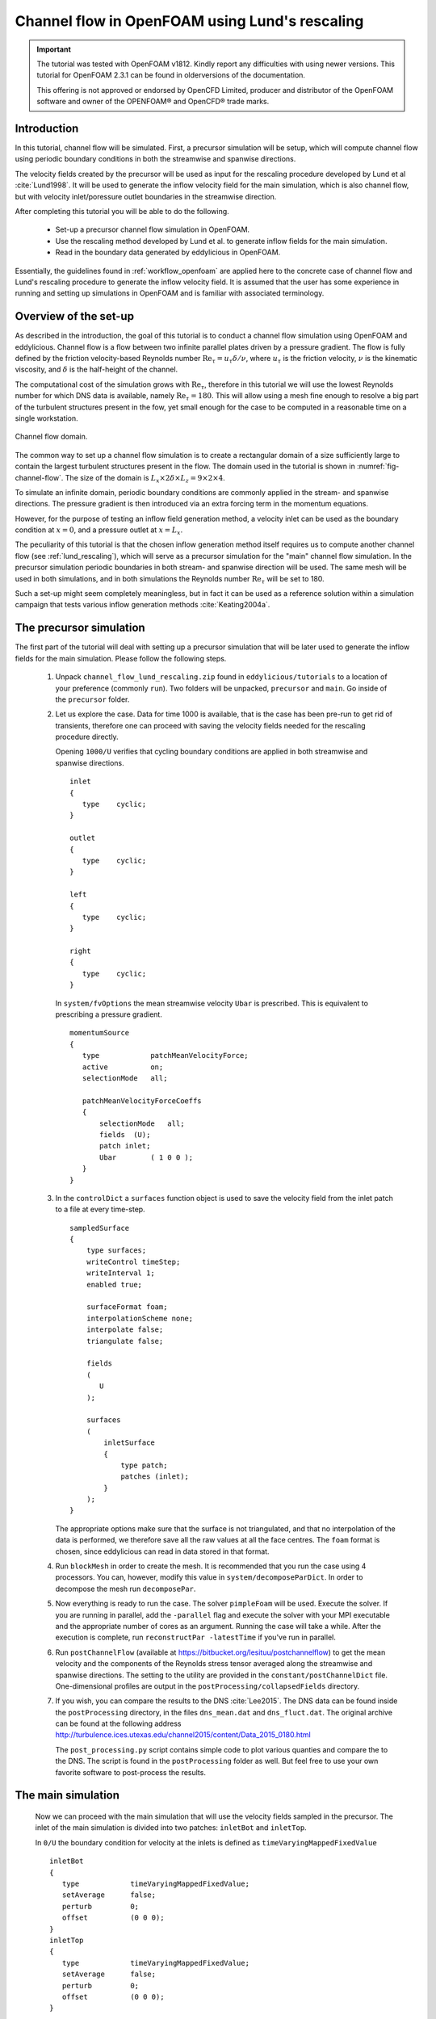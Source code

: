 .. _tut_of_channel_lund:

Channel flow in OpenFOAM using Lund's rescaling
===============================================

.. important::
   The tutorial was tested with OpenFOAM v1812.
   Kindly report any difficulties with using newer versions.
   This tutorial for OpenFOAM 2.3.1 can be found in olderversions of the
   documentation.

   This offering is not approved or endorsed by OpenCFD Limited, producer
   and distributor of the OpenFOAM software and owner of the OPENFOAM®  and
   OpenCFD®  trade marks.

Introduction
------------

In this tutorial, channel flow will be simulated.
First, a precursor simulation will be setup, which will compute channel flow
using periodic boundary conditions in both the streamwise and spanwise
directions.

The velocity fields created by the precursor will be used as input for
the rescaling procedure developed by Lund et al :cite:`Lund1998`.
It will be used to generate the inflow velocity field for the main simulation,
which is also channel flow, but with velocity inlet/poressure outlet boundaries
in the streamwise direction.

After completing this tutorial you will be able to do the following.

   * Set-up a precursor channel flow simulation in OpenFOAM.

   * Use the rescaling method developed by Lund et al. to generate inflow
     fields for the main simulation.

   * Read in the boundary data generated by eddylicious in OpenFOAM.

Essentially, the guidelines found in :ref:`workflow_openfoam` are applied here
to the concrete case of channel flow and Lund's rescaling procedure to generate
the inflow velocity field.
It is assumed that the user has some experience in running and setting up
simulations in OpenFOAM and is familiar with associated terminology.

Overview of the set-up
----------------------

As described in the introduction, the goal of this tutorial is to conduct a
channel flow simulation using OpenFOAM and eddylicious.
Channel flow is a flow between two infinite parallel plates driven by a
pressure gradient.
The flow is fully defined by the friction velocity-based Reynolds number
:math:`\text{Re}_\tau = u_\tau \delta/\nu`, where :math:`u_\tau` is the friction
velocity, :math:`\nu` is the kinematic viscosity, and :math:`\delta` is the
half-height of the channel.

The computational cost of the simulation grows with :math:`\text{Re}_\tau`,
therefore in this tutorial we will use the lowest Reynolds number for which
DNS data is available, namely :math:`\text{Re}_\tau = 180`.
This will allow using a mesh fine enough to resolve a big part of the turbulent
structures present in the fow, yet small enough for the case to be computed in
a reasonable time on a single workstation.

.. _fig-channel-flow:

.. figure:: figures/channel_flow.*
   :align: center

   Channel flow domain.

The common way to set up a channel flow simulation is to create a rectangular
domain of a size sufficiently large to contain the largest turbulent
structures present in the flow.
The domain used in the tutorial is shown in :numref:`fig-channel-flow`.
The size of the domain is
:math:`L_x \times 2\delta \times L_z = 9 \times 2 \times 4`.

To simulate an infinite domain, periodic boundary conditions are commonly
applied in the stream- and spanwise directions.
The pressure gradient is then introduced via an extra forcing term
in the momentum equations.

However, for the purpose of testing an inflow field generation method, a
velocity inlet can be used as the boundary condition at :math:`x=0`, and
a pressure outlet at :math:`x=L_x`.

The peculiarity of this tutorial is that the chosen inflow generation method
itself requires us to compute another channel flow (see :ref:`lund_rescaling`),
which will serve as a precursor simulation for the "main" channel flow
simulation.
In the precursor simulation periodic boundaries in both stream- and spanwise
direction will be used.
The same mesh will be used in both simulations, and in both simulations
the Reynolds number :math:`\text{Re}_\tau` will be set to 180.

Such a set-up might seem completely meaningless, but in fact it can be used
as a reference solution within a simulation campaign that tests various
inflow generation methods :cite:`Keating2004a`.

The precursor simulation
------------------------

The first part of the tutorial will deal with setting up a precursor simulation
that will be later used to generate the inflow fields for the main simulation.
Please follow the following steps.

   1. Unpack ``channel_flow_lund_rescaling.zip`` found in
      ``eddylicious/tutorials`` to a location of your preference (commonly
      ``run``).
      Two folders will be unpacked, ``precursor`` and ``main``.
      Go inside of the ``precursor`` folder.

   2. Let us explore the case.
      Data for time 1000 is available, that is the case has been pre-run to
      get rid of transients, therefore one can proceed with saving the velocity
      fields needed for the rescaling procedure directly.

      Opening ``1000/U`` verifies that cycling boundary conditions are applied
      in both streamwise and spanwise directions. ::

         inlet
         {
            type    cyclic;
         }

         outlet
         {
            type    cyclic;
         }

         left
         {
            type    cyclic;
         }

         right
         {
            type    cyclic;
         }

      In ``system/fvOptions`` the mean streamwise velocity ``Ubar`` is
      prescribed.
      This is equivalent to prescribing a pressure gradient. ::

         momentumSource
         {
            type            patchMeanVelocityForce;
            active          on;
            selectionMode   all;

            patchMeanVelocityForceCoeffs
            {
                selectionMode   all;
                fields  (U);
                patch inlet;
                Ubar        ( 1 0 0 );
            }
         }

   3. In the ``controlDict`` a ``surfaces`` function object is used to
      save the velocity field from the inlet patch to a file at every
      time-step. ::

          sampledSurface
          {
              type surfaces;
              writeControl timeStep;
              writeInterval 1;
              enabled true;

              surfaceFormat foam;
              interpolationScheme none;
              interpolate false;
              triangulate false;

              fields
              (
                 U
              );

              surfaces
              (
                  inletSurface
                  {
                      type patch;
                      patches (inlet);
                  }
              );
          }

      The appropriate options make sure that the surface is not
      triangulated, and that no interpolation of the data is performed,
      we therefore save all the raw values at all the face centres.
      The ``foam`` format is chosen, since eddylicious can read in data
      stored in that format.

   4. Run ``blockMesh`` in order to create the mesh.
      It is recommended that you run the case using 4 processors.
      You can, however, modify this value in ``system/decomposeParDict``.
      In order to decompose the mesh run ``decomposePar``.

   5. Now everything is ready to run the case.
      The solver ``pimpleFoam`` will be used.
      Execute the solver. If you are running in parallel, add the
      ``-parallel`` flag and execute the solver with your MPI executable and
      the appropriate number of cores as an argument.
      Running the case will take a while.
      After the execution is complete, run ``reconstructPar -latestTime`` if
      you've run in parallel.

   6. Run ``postChannelFlow`` (available at
      https://bitbucket.org/lesituu/postchannelflow)
      to get the mean velocity and the components of the Reynolds stress tensor
      averaged along the streamwise and spanwise directions.
      The setting to the utility are provided in the
      ``constant/postChannelDict`` file.
      One-dimensional profiles are output in the
      ``postProcessing/collapsedFields`` directory.

   7. If you wish, you can compare the results to the DNS :cite:`Lee2015`.
      The DNS data can be found inside the ``postProcessing`` directory, in
      the files ``dns_mean.dat``  and ``dns_fluct.dat``.
      The original archive can be found at the following address
      http://turbulence.ices.utexas.edu/channel2015/content/Data_2015_0180.html

      The ``post_processing.py`` script contains simple code to plot various
      quanties and compare the to the DNS.
      The script is found in the ``postProcessing`` folder as well.
      But feel free to use your own favorite software to post-process the
      results.


The main simulation
-------------------
   Now we can proceed with the main simulation that will use the velocity
   fields sampled in the precursor.
   The inlet of the main simulation is divided into two patches: ``inletBot``
   and ``inletTop``.

   In ``0/U`` the boundary condition for velocity at the inlets is defined as
   ``timeVaryingMappedFixedValue`` ::

      inletBot
      {
         type            timeVaryingMappedFixedValue;
         setAverage      false;
         perturb         0;
         offset          (0 0 0);
      }
      inletTop
      {
         type            timeVaryingMappedFixedValue;
         setAverage      false;
         perturb         0;
         offset          (0 0 0);
      }

   This allows to read in the velocity values from files located in
   ``constant/boundaryData``, see :ref:`of_native_format`.


   1. Go to the case ``main``. Run ``blockMesh`` to create the mesh.

   2. In order to provide eddylicious the coordinates of the face centres at
      the inlet plane we use the ``postProcess`` utility and point it to the
      ``inletSurfaces`` function object residing in ``sytem/inletSurfaces``.
      In that file, two surfaces coinciding with the inlet patches are
      defined. Run the utility: ``postProcess -func inletSurfaces``.
      This will create a ``faceCentres`` file for each inlet patch in the
      ``postProcessing/inletSurfaces/0/*patchname*`` directories.

   3. Inflow velocity fields are generated for each inlet patch separately.
      The generation procedure for each patch is controlled by a configuration
      file.
      One file for each inlet patch, ``rescalingConfigBot`` and
      ``rescalingConfigTop`` for the ``inletBot`` and ``inletTop`` patch
      respectively.
      Explore the config files.
      See :ref:`lund_rescaling` and other relative parts of the User guide
      to make sure you understand what each option stands for.
      Note that the chosen values of :math:`u_\tau`, :math:`\delta_{99}` and
      :math:`\nu` are chosen coincide with the ones in the precursor
      simulation.

   4. Run ``runLundRescaling --config=rescalingConfigBot``.
      The script will write out some integral properties of the precursor,
      perform the rescaling and then write out similar properties for the
      generated inflow fields.
      The properties of the precursor and the main simulation are almost
      identical, as is intended.
      Run ``runLundRescaling --config=rescalingConfigTop``.
      Note that the ``constant/boundaryData`` now contains two directories
      corresponding to the two inlet pathes.
      Inside, the generated inflow fields are stored.

   6. If possible, decompose the case using ``decomposePar``.
      Run it using ``pimpleFoam``.
      Reconstruct the fields using ``reconstructPar`` if you've run in
      parallel.

   7. Explore the solution using you favorite post processing software!
      In particular, see if the solution converges to the one obtained in the
      precursor.

